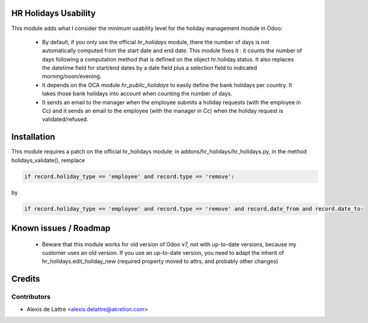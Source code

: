 HR Holidays Usability
=====================

This module adds what I consider the minimum usability level for the holiday management module in Odoo:

 * By default, if you only use the official *hr_holidays* module, there the number of days is not automatically computed from the start date and end date. This module fixes it : it counts the number of days following a computation method that is defined on the object hr.holiday.status. It also replaces the datetime field for start/end dates by a date field plus a selection field to indicated morning/noon/evening.

 * It depends on the OCA module *hr_public_holidays* to easily define the bank holidays per country. It takes those bank holidays into account when counting the number of days.

 * It sends an email to the manager when the employee submits a holiday requests (with the employee in Cc) and it sends an email to the employee (with the manager in Cc) when the holiday request is validated/refused.

Installation
============

This module requires a patch on the official hr_holidays module:
in addons/hr_holidays/hr_holidays.py, in the method holidays_validate(), remplace

.. code::

  if record.holiday_type == 'employee' and record.type == 'remove':

by

.. code::

  if record.holiday_type == 'employee' and record.type == 'remove' and record.date_from and record.date_to:

Known issues / Roadmap
======================

 * Beware that this module works for old version of Odoo v7, not with up-to-date versions, because my customer uses an old version. If you use an up-to-date version, you need to adapt the inherit of hr_holidays.edit_holiday_new (required property moved to attrs, and probably other changes)

Credits
=======

Contributors
------------

* Alexis de Lattre <alexis.delattre@akretion.com>
